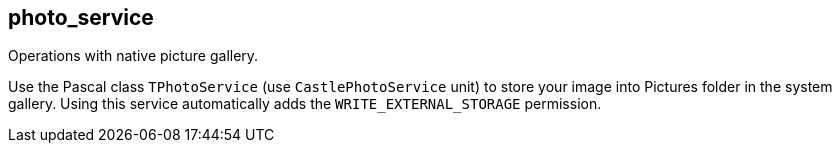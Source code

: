 ## photo_service

Operations with native picture gallery.

Use the Pascal class `TPhotoService` (use `CastlePhotoService` unit) to store your image into Pictures folder in the system gallery. Using this service automatically adds the `WRITE_EXTERNAL_STORAGE` permission.
